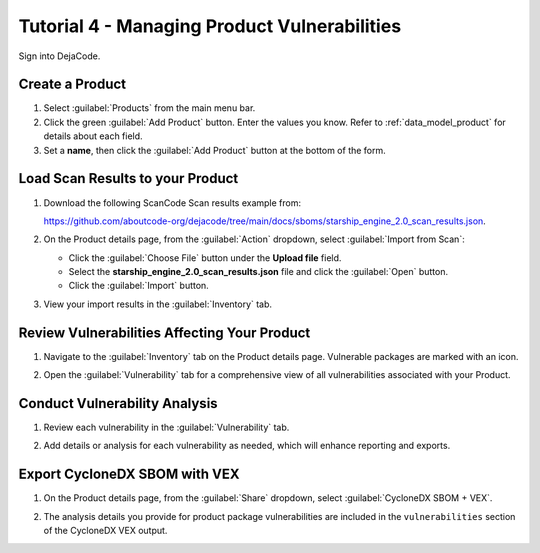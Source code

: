 .. _user_tutorial_4_vulnerabilities:

Tutorial 4 - Managing Product Vulnerabilities
=============================================

Sign into DejaCode.

Create a Product
----------------

1. Select :guilabel:`Products` from the main menu bar.

2. Click the green :guilabel:`Add Product` button. Enter the values you know.
   Refer to :ref:`data_model_product` for details about each field.

3. Set a **name**, then click the :guilabel:`Add Product` button at the bottom
   of the form.

.. image:: images/tutorial-4-vulnerabilities/add-product.jpg
   :width: 500

Load Scan Results to your Product
---------------------------------

1. Download the following ScanCode Scan results example from:

   `<https://github.com/aboutcode-org/dejacode/tree/main/docs/sboms/starship_engine_2.0_scan_results.json>`_.

2. On the Product details page, from the :guilabel:`Action` dropdown, select
   :guilabel:`Import from Scan`:

   * Click the :guilabel:`Choose File` button under the **Upload file** field.
   * Select the **starship_engine_2.0_scan_results.json** file and click the
     :guilabel:`Open` button.
   * Click the :guilabel:`Import` button.

.. image:: images/tutorial-4-vulnerabilities/action-import-from-scan.jpg
   :width: 300

3. View your import results in the :guilabel:`Inventory` tab.

.. image:: images/tutorial-4-vulnerabilities/inventory-tab.jpg

Review Vulnerabilities Affecting Your Product
---------------------------------------------

1. Navigate to the :guilabel:`Inventory` tab on the Product details page.
   Vulnerable packages are marked with an icon.

.. image:: images/tutorial-4-vulnerabilities/inventory-tab.jpg

2. Open the :guilabel:`Vulnerability` tab for a comprehensive view of all
   vulnerabilities associated with your Product.

.. image:: images/tutorial-4-vulnerabilities/vulnerability-icon.jpg
   :width: 300

Conduct Vulnerability Analysis
------------------------------

1. Review each vulnerability in the :guilabel:`Vulnerability` tab.

.. image:: images/tutorial-4-vulnerabilities/vulnerability-analysis-modal.jpg

2. Add details or analysis for each vulnerability as needed, which will
   enhance reporting and exports.

.. image:: images/tutorial-4-vulnerabilities/vulnerabilities-tab-with-analysis.jpg

Export CycloneDX SBOM with VEX
------------------------------

1. On the Product details page, from the :guilabel:`Share` dropdown, select
   :guilabel:`CycloneDX SBOM + VEX`.

.. image:: images/tutorial-4-vulnerabilities/share-cdx.jpg
   :width: 300

2. The analysis details you provide for product package vulnerabilities are
   included in the ``vulnerabilities`` section of the CycloneDX VEX output.
